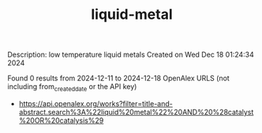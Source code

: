 #+TITLE: liquid-metal
Description: low temperature liquid metals
Created on Wed Dec 18 01:24:34 2024

Found 0 results from 2024-12-11 to 2024-12-18
OpenAlex URLS (not including from_created_date or the API key)
- [[https://api.openalex.org/works?filter=title-and-abstract.search%3A%22liquid%20metal%22%20AND%20%28catalyst%20OR%20catalysis%29]]

